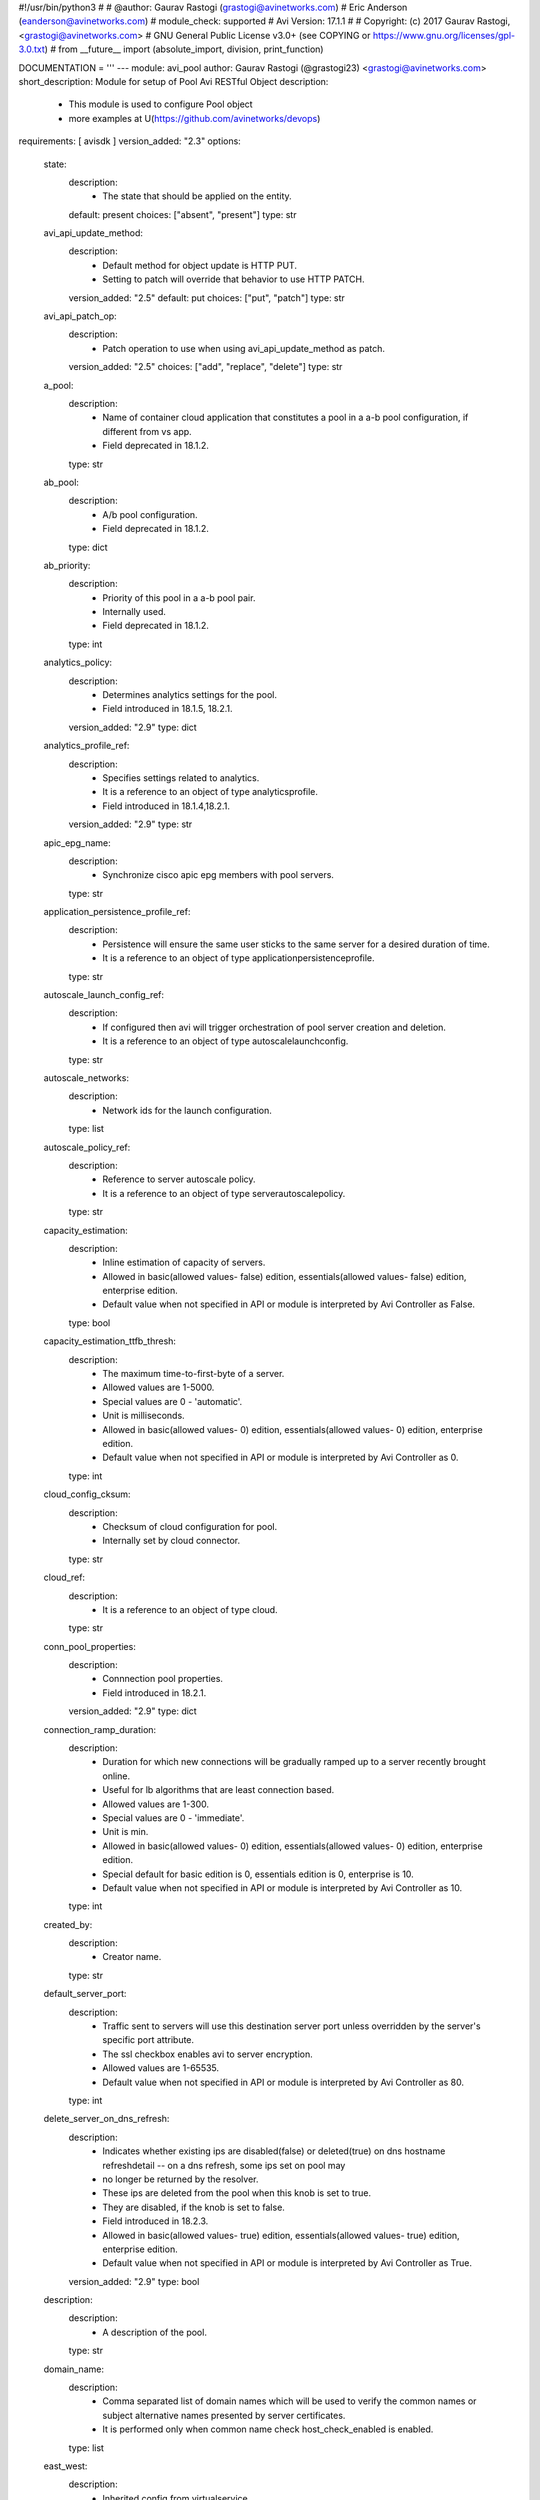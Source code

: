 #!/usr/bin/python3
#
# @author: Gaurav Rastogi (grastogi@avinetworks.com)
#          Eric Anderson (eanderson@avinetworks.com)
# module_check: supported
# Avi Version: 17.1.1
#
# Copyright: (c) 2017 Gaurav Rastogi, <grastogi@avinetworks.com>
# GNU General Public License v3.0+ (see COPYING or https://www.gnu.org/licenses/gpl-3.0.txt)
#
from __future__ import (absolute_import, division, print_function)


DOCUMENTATION = '''
---
module: avi_pool
author: Gaurav Rastogi (@grastogi23) <grastogi@avinetworks.com>
short_description: Module for setup of Pool Avi RESTful Object
description:
    - This module is used to configure Pool object
    - more examples at U(https://github.com/avinetworks/devops)
requirements: [ avisdk ]
version_added: "2.3"
options:
    state:
        description:
            - The state that should be applied on the entity.
        default: present
        choices: ["absent", "present"]
        type: str
    avi_api_update_method:
        description:
            - Default method for object update is HTTP PUT.
            - Setting to patch will override that behavior to use HTTP PATCH.
        version_added: "2.5"
        default: put
        choices: ["put", "patch"]
        type: str
    avi_api_patch_op:
        description:
            - Patch operation to use when using avi_api_update_method as patch.
        version_added: "2.5"
        choices: ["add", "replace", "delete"]
        type: str
    a_pool:
        description:
            - Name of container cloud application that constitutes a pool in a a-b pool configuration, if different from vs app.
            - Field deprecated in 18.1.2.
        type: str
    ab_pool:
        description:
            - A/b pool configuration.
            - Field deprecated in 18.1.2.
        type: dict
    ab_priority:
        description:
            - Priority of this pool in a a-b pool pair.
            - Internally used.
            - Field deprecated in 18.1.2.
        type: int
    analytics_policy:
        description:
            - Determines analytics settings for the pool.
            - Field introduced in 18.1.5, 18.2.1.
        version_added: "2.9"
        type: dict
    analytics_profile_ref:
        description:
            - Specifies settings related to analytics.
            - It is a reference to an object of type analyticsprofile.
            - Field introduced in 18.1.4,18.2.1.
        version_added: "2.9"
        type: str
    apic_epg_name:
        description:
            - Synchronize cisco apic epg members with pool servers.
        type: str
    application_persistence_profile_ref:
        description:
            - Persistence will ensure the same user sticks to the same server for a desired duration of time.
            - It is a reference to an object of type applicationpersistenceprofile.
        type: str
    autoscale_launch_config_ref:
        description:
            - If configured then avi will trigger orchestration of pool server creation and deletion.
            - It is a reference to an object of type autoscalelaunchconfig.
        type: str
    autoscale_networks:
        description:
            - Network ids for the launch configuration.
        type: list
    autoscale_policy_ref:
        description:
            - Reference to server autoscale policy.
            - It is a reference to an object of type serverautoscalepolicy.
        type: str
    capacity_estimation:
        description:
            - Inline estimation of capacity of servers.
            - Allowed in basic(allowed values- false) edition, essentials(allowed values- false) edition, enterprise edition.
            - Default value when not specified in API or module is interpreted by Avi Controller as False.
        type: bool
    capacity_estimation_ttfb_thresh:
        description:
            - The maximum time-to-first-byte of a server.
            - Allowed values are 1-5000.
            - Special values are 0 - 'automatic'.
            - Unit is milliseconds.
            - Allowed in basic(allowed values- 0) edition, essentials(allowed values- 0) edition, enterprise edition.
            - Default value when not specified in API or module is interpreted by Avi Controller as 0.
        type: int
    cloud_config_cksum:
        description:
            - Checksum of cloud configuration for pool.
            - Internally set by cloud connector.
        type: str
    cloud_ref:
        description:
            - It is a reference to an object of type cloud.
        type: str
    conn_pool_properties:
        description:
            - Connnection pool properties.
            - Field introduced in 18.2.1.
        version_added: "2.9"
        type: dict
    connection_ramp_duration:
        description:
            - Duration for which new connections will be gradually ramped up to a server recently brought online.
            - Useful for lb algorithms that are least connection based.
            - Allowed values are 1-300.
            - Special values are 0 - 'immediate'.
            - Unit is min.
            - Allowed in basic(allowed values- 0) edition, essentials(allowed values- 0) edition, enterprise edition.
            - Special default for basic edition is 0, essentials edition is 0, enterprise is 10.
            - Default value when not specified in API or module is interpreted by Avi Controller as 10.
        type: int
    created_by:
        description:
            - Creator name.
        type: str
    default_server_port:
        description:
            - Traffic sent to servers will use this destination server port unless overridden by the server's specific port attribute.
            - The ssl checkbox enables avi to server encryption.
            - Allowed values are 1-65535.
            - Default value when not specified in API or module is interpreted by Avi Controller as 80.
        type: int
    delete_server_on_dns_refresh:
        description:
            - Indicates whether existing ips are disabled(false) or deleted(true) on dns hostname refreshdetail -- on a dns refresh, some ips set on pool may
            - no longer be returned by the resolver.
            - These ips are deleted from the pool when this knob is set to true.
            - They are disabled, if the knob is set to false.
            - Field introduced in 18.2.3.
            - Allowed in basic(allowed values- true) edition, essentials(allowed values- true) edition, enterprise edition.
            - Default value when not specified in API or module is interpreted by Avi Controller as True.
        version_added: "2.9"
        type: bool
    description:
        description:
            - A description of the pool.
        type: str
    domain_name:
        description:
            - Comma separated list of domain names which will be used to verify the common names or subject alternative names presented by server certificates.
            - It is performed only when common name check host_check_enabled is enabled.
        type: list
    east_west:
        description:
            - Inherited config from virtualservice.
        type: bool
    enable_http2:
        description:
            - Enable http/2 for traffic from virtualservice to all backend servers in this pool.
            - Field introduced in 20.1.1.
            - Allowed in basic(allowed values- false) edition, essentials(allowed values- false) edition, enterprise edition.
            - Default value when not specified in API or module is interpreted by Avi Controller as False.
        type: bool
    enabled:
        description:
            - Enable or disable the pool.
            - Disabling will terminate all open connections and pause health monitors.
            - Default value when not specified in API or module is interpreted by Avi Controller as True.
        type: bool
    external_autoscale_groups:
        description:
            - Names of external auto-scale groups for pool servers.
            - Currently available only for aws and azure.
            - Field introduced in 17.1.2.
        type: list
    fail_action:
        description:
            - Enable an action - close connection, http redirect or local http response - when a pool failure happens.
            - By default, a connection will be closed, in case the pool experiences a failure.
        type: dict
    fewest_tasks_feedback_delay:
        description:
            - Periodicity of feedback for fewest tasks server selection algorithm.
            - Allowed values are 1-300.
            - Unit is sec.
            - Default value when not specified in API or module is interpreted by Avi Controller as 10.
        type: int
    graceful_disable_timeout:
        description:
            - Used to gracefully disable a server.
            - Virtual service waits for the specified time before terminating the existing connections  to the servers that are disabled.
            - Allowed values are 1-7200.
            - Special values are 0 - 'immediate', -1 - 'infinite'.
            - Unit is min.
            - Default value when not specified in API or module is interpreted by Avi Controller as 1.
        type: int
    gslb_sp_enabled:
        description:
            - Indicates if the pool is a site-persistence pool.
            - Field introduced in 17.2.1.
            - Allowed in basic edition, essentials edition, enterprise edition.
        version_added: "2.5"
        type: bool
    health_monitor_refs:
        description:
            - Verify server health by applying one or more health monitors.
            - Active monitors generate synthetic traffic from each service engine and mark a server up or down based on the response.
            - The passive monitor listens only to client to server communication.
            - It raises or lowers the ratio of traffic destined to a server based on successful responses.
            - It is a reference to an object of type healthmonitor.
            - Maximum of 50 items allowed.
        type: list
    host_check_enabled:
        description:
            - Enable common name check for server certificate.
            - If enabled and no explicit domain name is specified, avi will use the incoming host header to do the match.
            - Default value when not specified in API or module is interpreted by Avi Controller as False.
        type: bool
    ignore_server_port:
        description:
            - Ignore the server port in building the load balancing state.applicable only for consistent hash load balancing algorithm or disable port
            - translation (use_service_port) use cases.
            - Field introduced in 20.1.1.
            - Default value when not specified in API or module is interpreted by Avi Controller as False.
        type: bool
    inline_health_monitor:
        description:
            - The passive monitor will monitor client to server connections and requests and adjust traffic load to servers based on successful responses.
            - This may alter the expected behavior of the lb method, such as round robin.
            - Default value when not specified in API or module is interpreted by Avi Controller as True.
        type: bool
    ipaddrgroup_ref:
        description:
            - Use list of servers from ip address group.
            - It is a reference to an object of type ipaddrgroup.
        type: str
    labels:
        description:
            - Key value pairs for granular object access control.
            - Also allows for classification and tagging of similar objects.
            - Field introduced in 20.1.2.
            - Maximum of 4 items allowed.
        type: list
    lb_algorithm:
        description:
            - The load balancing algorithm will pick a server within the pool's list of available servers.
            - Values lb_algorithm_nearest_server and lb_algorithm_topology are only allowed for gslb pool.
            - Enum options - LB_ALGORITHM_LEAST_CONNECTIONS, LB_ALGORITHM_ROUND_ROBIN, LB_ALGORITHM_FASTEST_RESPONSE, LB_ALGORITHM_CONSISTENT_HASH,
            - LB_ALGORITHM_LEAST_LOAD, LB_ALGORITHM_FEWEST_SERVERS, LB_ALGORITHM_RANDOM, LB_ALGORITHM_FEWEST_TASKS, LB_ALGORITHM_NEAREST_SERVER,
            - LB_ALGORITHM_CORE_AFFINITY, LB_ALGORITHM_TOPOLOGY.
            - Allowed in basic(allowed values- lb_algorithm_least_connections,lb_algorithm_round_robin,lb_algorithm_consistent_hash) edition,
            - essentials(allowed values- lb_algorithm_least_connections,lb_algorithm_round_robin,lb_algorithm_consistent_hash) edition, enterprise edition.
            - Default value when not specified in API or module is interpreted by Avi Controller as LB_ALGORITHM_LEAST_CONNECTIONS.
        type: str
    lb_algorithm_consistent_hash_hdr:
        description:
            - Http header name to be used for the hash key.
        type: str
    lb_algorithm_core_nonaffinity:
        description:
            - Degree of non-affinity for core affinity based server selection.
            - Allowed values are 1-65535.
            - Field introduced in 17.1.3.
            - Allowed in basic(allowed values- 2) edition, essentials(allowed values- 2) edition, enterprise edition.
            - Default value when not specified in API or module is interpreted by Avi Controller as 2.
        version_added: "2.4"
        type: int
    lb_algorithm_hash:
        description:
            - Criteria used as a key for determining the hash between the client and  server.
            - Enum options - LB_ALGORITHM_CONSISTENT_HASH_SOURCE_IP_ADDRESS, LB_ALGORITHM_CONSISTENT_HASH_SOURCE_IP_ADDRESS_AND_PORT,
            - LB_ALGORITHM_CONSISTENT_HASH_URI, LB_ALGORITHM_CONSISTENT_HASH_CUSTOM_HEADER, LB_ALGORITHM_CONSISTENT_HASH_CUSTOM_STRING,
            - LB_ALGORITHM_CONSISTENT_HASH_CALLID.
            - Allowed in basic(allowed values- lb_algorithm_consistent_hash_source_ip_address) edition, essentials(allowed values-
            - lb_algorithm_consistent_hash_source_ip_address) edition, enterprise edition.
            - Default value when not specified in API or module is interpreted by Avi Controller as LB_ALGORITHM_CONSISTENT_HASH_SOURCE_IP_ADDRESS.
        type: str
    lookup_server_by_name:
        description:
            - Allow server lookup by name.
            - Field introduced in 17.1.11,17.2.4.
            - Allowed in basic(allowed values- false) edition, essentials(allowed values- false) edition, enterprise edition.
            - Default value when not specified in API or module is interpreted by Avi Controller as False.
        version_added: "2.5"
        type: bool
    max_concurrent_connections_per_server:
        description:
            - The maximum number of concurrent connections allowed to each server within the pool.
            - Note  applied value will be no less than the number of service engines that the pool is placed on.
            - If set to 0, no limit is applied.
            - Default value when not specified in API or module is interpreted by Avi Controller as 0.
        type: int
    max_conn_rate_per_server:
        description:
            - Rate limit connections to each server.
        type: dict
    min_health_monitors_up:
        description:
            - Minimum number of health monitors in up state to mark server up.
            - Field introduced in 18.2.1, 17.2.12.
            - Allowed in basic edition, essentials edition, enterprise edition.
        version_added: "2.9"
        type: int
    min_servers_up:
        description:
            - Minimum number of servers in up state for marking the pool up.
            - Field introduced in 18.2.1, 17.2.12.
        version_added: "2.9"
        type: int
    name:
        description:
            - The name of the pool.
        required: true
        type: str
    networks:
        description:
            - (internal-use) networks designated as containing servers for this pool.
            - The servers may be further narrowed down by a filter.
            - This field is used internally by avi, not editable by the user.
        type: list
    nsx_securitygroup:
        description:
            - A list of nsx groups where the servers for the pool are created.
            - Field introduced in 17.1.1.
        type: list
    pki_profile_ref:
        description:
            - Avi will validate the ssl certificate present by a server against the selected pki profile.
            - It is a reference to an object of type pkiprofile.
        type: str
    placement_networks:
        description:
            - Manually select the networks and subnets used to provide reachability to the pool's servers.
            - Specify the subnet using the following syntax  10-1-1-0/24.
            - Use static routes in vrf configuration when pool servers are not directly connected but routable from the service engine.
        type: list
    prst_hdr_name:
        description:
            - Header name for custom header persistence.
            - Field deprecated in 18.1.2.
        type: str
    request_queue_depth:
        description:
            - Minimum number of requests to be queued when pool is full.
            - Allowed in basic(allowed values- 128) edition, essentials(allowed values- 128) edition, enterprise edition.
            - Default value when not specified in API or module is interpreted by Avi Controller as 128.
        type: int
    request_queue_enabled:
        description:
            - Enable request queue when pool is full.
            - Allowed in basic(allowed values- false) edition, essentials(allowed values- false) edition, enterprise edition.
            - Default value when not specified in API or module is interpreted by Avi Controller as False.
        type: bool
    resolve_pool_by_dns:
        description:
            - This field is used as a flag to create a job for jobmanager.
            - Field introduced in 18.2.10,20.1.2.
            - Default value when not specified in API or module is interpreted by Avi Controller as False.
        type: bool
    rewrite_host_header_to_server_name:
        description:
            - Rewrite incoming host header to server name of the server to which the request is proxied.
            - Enabling this feature rewrites host header for requests to all servers in the pool.
            - Default value when not specified in API or module is interpreted by Avi Controller as False.
        type: bool
    rewrite_host_header_to_sni:
        description:
            - If sni server name is specified, rewrite incoming host header to the sni server name.
            - Default value when not specified in API or module is interpreted by Avi Controller as False.
        type: bool
    routing_pool:
        description:
            - Enable to do routing when this pool is selected to send traffic.
            - No servers present in routing pool.
            - Field introduced in 20.1.1.
            - Default value when not specified in API or module is interpreted by Avi Controller as False.
        type: bool
    server_auto_scale:
        description:
            - Server autoscale.
            - Not used anymore.
            - Field deprecated in 18.1.2.
        type: bool
    server_count:
        description:
            - Field deprecated in 18.2.1.
        type: int
    server_name:
        description:
            - Fully qualified dns hostname which will be used in the tls sni extension in server connections if sni is enabled.
            - If no value is specified, avi will use the incoming host header instead.
        type: str
    server_reselect:
        description:
            - Server reselect configuration for http requests.
        type: dict
    server_timeout:
        description:
            - Server timeout value specifies the time within which a server connection needs to be established and a request-response exchange completes
            - between avi and the server.
            - Value of 0 results in using default timeout of 60 minutes.
            - Allowed values are 0-3600000.
            - Field introduced in 18.1.5,18.2.1.
            - Unit is milliseconds.
            - Default value when not specified in API or module is interpreted by Avi Controller as 0.
        version_added: "2.9"
        type: int
    servers:
        description:
            - The pool directs load balanced traffic to this list of destination servers.
            - The servers can be configured by ip address, name, network or via ip address group.
            - Maximum of 5000 items allowed.
        type: list
    service_metadata:
        description:
            - Metadata pertaining to the service provided by this pool.
            - In openshift/kubernetes environments, app metadata info is stored.
            - Any user input to this field will be overwritten by avi vantage.
            - Field introduced in 17.2.14,18.1.5,18.2.1.
        version_added: "2.9"
        type: str
    sni_enabled:
        description:
            - Enable tls sni for server connections.
            - If disabled, avi will not send the sni extension as part of the handshake.
            - Default value when not specified in API or module is interpreted by Avi Controller as True.
        type: bool
    ssl_key_and_certificate_ref:
        description:
            - Service engines will present a client ssl certificate to the server.
            - It is a reference to an object of type sslkeyandcertificate.
        type: str
    ssl_profile_ref:
        description:
            - When enabled, avi re-encrypts traffic to the backend servers.
            - The specific ssl profile defines which ciphers and ssl versions will be supported.
            - It is a reference to an object of type sslprofile.
        type: str
    tenant_ref:
        description:
            - It is a reference to an object of type tenant.
        type: str
    tier1_lr:
        description:
            - This tier1_lr field should be set same as virtualservice associated for nsx-t.
            - Field introduced in 20.1.1.
        type: str
    url:
        description:
            - Avi controller URL of the object.
        type: str
    use_service_port:
        description:
            - Do not translate the client's destination port when sending the connection to the server.
            - The pool or servers specified service port will still be used for health monitoring.
            - Allowed in basic(allowed values- false) edition, essentials(allowed values- false) edition, enterprise edition.
            - Default value when not specified in API or module is interpreted by Avi Controller as False.
        type: bool
    uuid:
        description:
            - Uuid of the pool.
        type: str
    vrf_ref:
        description:
            - Virtual routing context that the pool is bound to.
            - This is used to provide the isolation of the set of networks the pool is attached to.
            - The pool inherits the virtual routing conext of the virtual service, and this field is used only internally, and is set by pb-transform.
            - It is a reference to an object of type vrfcontext.
        type: str
extends_documentation_fragment:
    - vmware.nsx_alb
'''

EXAMPLES = """
- name: Create a Pool with two servers and HTTP monitor
  avi_pool:
    controller: 10.10.1.20
    username: avi_user
    password: avi_password
    name: testpool1
    description: testpool1
    state: present
    health_monitor_refs:
        - '/api/healthmonitor?name=System-HTTP'
    servers:
        - ip:
            addr: 10.10.2.20
            type: V4
        - ip:
            addr: 10.10.2.21
            type: V4

- name: Patch pool with a single server using patch op and avi_credentials
  avi_pool:
    avi_api_update_method: patch
    avi_api_patch_op: delete
    avi_credentials: "{{avi_credentials}}"
    name: test-pool
    servers:
      - ip:
        addr: 10.90.64.13
        type: 'V4'
  register: pool
  when:
    - state | default("present") == "present"
"""

RETURN = '''
obj:
    description: Pool (api/pool) object
    returned: success, changed
    type: dict
'''


